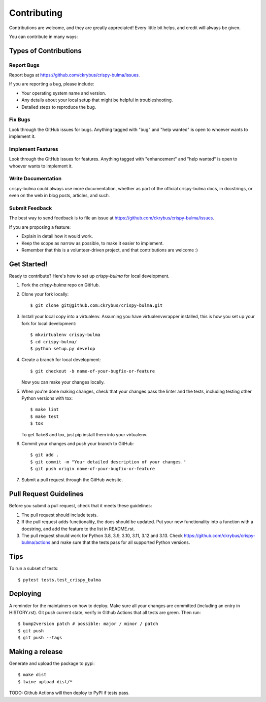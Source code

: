 .. highlight:: shell

============
Contributing
============

Contributions are welcome, and they are greatly appreciated! Every little bit
helps, and credit will always be given.

You can contribute in many ways:

Types of Contributions
----------------------

Report Bugs
~~~~~~~~~~~

Report bugs at https://github.com/ckrybus/crispy-bulma/issues.

If you are reporting a bug, please include:

* Your operating system name and version.
* Any details about your local setup that might be helpful in troubleshooting.
* Detailed steps to reproduce the bug.

Fix Bugs
~~~~~~~~

Look through the GitHub issues for bugs. Anything tagged with "bug" and "help
wanted" is open to whoever wants to implement it.

Implement Features
~~~~~~~~~~~~~~~~~~

Look through the GitHub issues for features. Anything tagged with "enhancement"
and "help wanted" is open to whoever wants to implement it.

Write Documentation
~~~~~~~~~~~~~~~~~~~

crispy-bulma could always use more documentation, whether as part of the
official crispy-bulma docs, in docstrings, or even on the web in blog posts,
articles, and such.

Submit Feedback
~~~~~~~~~~~~~~~

The best way to send feedback is to file an issue at https://github.com/ckrybus/crispy-bulma/issues.

If you are proposing a feature:

* Explain in detail how it would work.
* Keep the scope as narrow as possible, to make it easier to implement.
* Remember that this is a volunteer-driven project, and that contributions
  are welcome :)

Get Started!
------------

Ready to contribute? Here's how to set up `crispy-bulma` for local development.

1. Fork the `crispy-bulma` repo on GitHub.
2. Clone your fork locally::

    $ git clone git@github.com:ckrybus/crispy-bulma.git

3. Install your local copy into a virtualenv. Assuming you have virtualenvwrapper installed, this is how you set up your fork for local development::

    $ mkvirtualenv crispy-bulma
    $ cd crispy-bulma/
    $ python setup.py develop

4. Create a branch for local development::

    $ git checkout -b name-of-your-bugfix-or-feature

   Now you can make your changes locally.

5. When you're done making changes, check that your changes pass the linter and the
   tests, including testing other Python versions with tox::

    $ make lint
    $ make test
    $ tox

   To get flake8 and tox, just pip install them into your virtualenv.

6. Commit your changes and push your branch to GitHub::

    $ git add .
    $ git commit -m "Your detailed description of your changes."
    $ git push origin name-of-your-bugfix-or-feature

7. Submit a pull request through the GitHub website.

Pull Request Guidelines
-----------------------

Before you submit a pull request, check that it meets these guidelines:

1. The pull request should include tests.
2. If the pull request adds functionality, the docs should be updated. Put
   your new functionality into a function with a docstring, and add the
   feature to the list in README.rst.
3. The pull request should work for Python 3.8, 3.9, 3.10, 3.11, 3.12 and 3.13. Check
   https://github.com/ckrybus/crispy-bulma/actions
   and make sure that the tests pass for all supported Python versions.

Tips
----

To run a subset of tests::

$ pytest tests.test_crispy_bulma


Deploying
---------

A reminder for the maintainers on how to deploy.
Make sure all your changes are committed (including an entry in HISTORY.rst).
Git push current state, verify in Github Actions that all tests are green.
Then run::

$ bump2version patch # possible: major / minor / patch
$ git push
$ git push --tags


Making a release
----------------

Generate and upload the package to pypi::

$ make dist
$ twine upload dist/*

TODO: Github Actions will then deploy to PyPI if tests pass.
